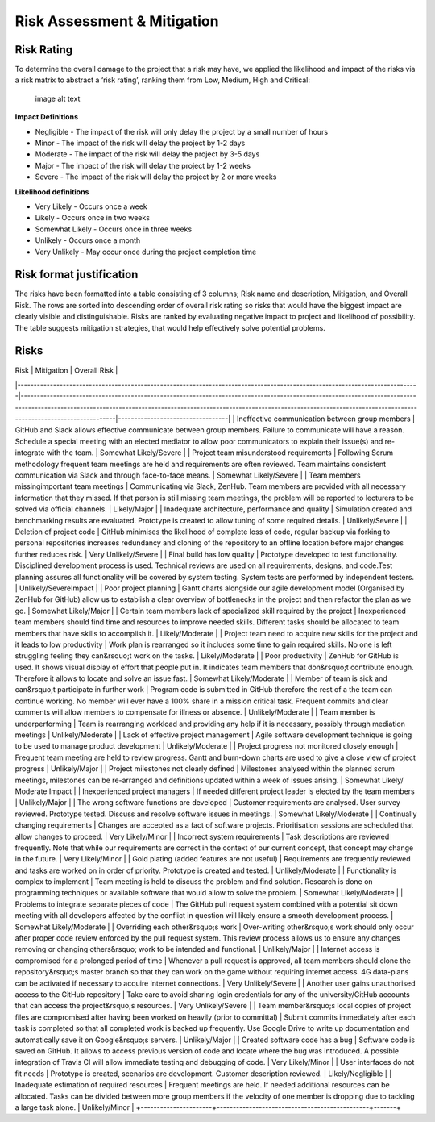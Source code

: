 Risk Assessment & Mitigation
============================

Risk Rating
-----------

To determine the overall damage to the project that a risk may have, we
applied the likelihood and impact of the risks via a risk matrix to
abstract a ‘risk rating’, ranking them from Low, Medium, High and
Critical:

.. figure:: risk0.png
   :alt: image alt text

   image alt text

**Impact Definitions**

-  Negligible - The impact of the risk will only delay the project by a
   small number of hours

-  Minor - The impact of the risk will delay the project by 1-2 days

-  Moderate - The impact of the risk will delay the project by 3-5 days

-  Major - The impact of the risk will delay the project by 1-2 weeks

-  Severe - The impact of the risk will delay the project by 2 or more
   weeks

**Likelihood definitions**

-  Very Likely - Occurs once a week

-  Likely - Occurs once in two weeks

-  Somewhat Likely - Occurs once in three weeks

-  Unlikely - Occurs once a month

-  Very Unlikely - May occur once during the project completion time

Risk format justification
-------------------------

The risks have been formatted into a table consisting of 3 columns; Risk
name and description, Mitigation, and Overall Risk. The rows are sorted
into descending order of overall risk rating so risks that would have
the biggest impact are clearly visible and distinguishable. Risks are
ranked by evaluating negative impact to project and likelihood of
possibility. The table suggests mitigation strategies, that would help
effectively solve potential problems.

Risks
-----

| Risk | Mitigation | Overall Risk |
|----------------------------------------------------------------------------------------------------------------------------|-------------------------------------------------------------------------------------------------------------------------------------------------------------------------------------------------------------------------------------------------------------------------------------|----------------------------------|
| Ineffective communication between group members | GitHub and Slack allows effective communicate between group members. Failure to communicate will have a reason. Schedule a special meeting with an elected mediator to allow poor communicators to explain their issue(s) and re-integrate with the team. | Somewhat Likely/Severe |
| Project team misunderstood requirements | Following Scrum methodology frequent team meetings are held and requirements are often reviewed. Team maintains consistent communication via Slack and through face-to-face means. | Somewhat Likely/Severe |
| Team members missingimportant team meetings | Communicating via Slack, ZenHub. Team members are provided with all necessary information that they missed. If that person is still missing team meetings, the problem will be reported to lecturers to be solved via official channels. | Likely/Major |
| Inadequate architecture, performance and quality | Simulation created and benchmarking results are evaluated. Prototype is created to allow tuning of some required details. | Unlikely/Severe |
| Deletion of project code | GitHub minimises the likelihood of complete loss of code, regular backup via forking to personal repositories increases redundancy and cloning of the repository to an offline location before major changes further reduces risk. | Very Unlikely/Severe |
| Final build has low quality | Prototype developed to test functionality. Disciplined development process is used. Technical reviews are used on all requirements, designs, and code.Test planning assures all functionality will be covered by system testing. System tests are performed by independent testers. | Unlikely/SevereImpact |
| Poor project planning | Gantt charts alongside our agile development model (Organised by ZenHub for GitHub) allow us to establish a clear overview of bottlenecks in the project and then refactor the plan as we go. | Somewhat Likely/Major |
| Certain team members lack of specialized skill required by the project | Inexperienced team members should find time and resources to improve needed skills. Different tasks should be allocated to team members that have skills to accomplish it. | Likely/Moderate |
| Project team need to acquire new skills for the project and it leads to low productivity | Work plan is rearranged so it includes some time to gain required skills. No one is left struggling feeling they can&rsquo;t work on the tasks. | Likely/Moderate |
| Poor productivity | ZenHub for GitHub is used. It shows visual display of effort that people put in. It indicates team members that don&rsquo;t contribute enough. Therefore it allows to locate and solve an issue fast. | Somewhat Likely/Moderate |
| Member of team is sick and can&rsquo;t participate in further work | Program code is submitted in GitHub therefore the rest of a the team can continue working. No member will ever have a 100% share in a mission critical task. Frequent commits and clear comments will allow members to compensate for illness or absence. | Unlikely/Moderate |
| Team member is underperforming | Team is rearranging workload and providing any help if it is necessary, possibly through mediation meetings | Unlikely/Moderate |
| Lack of effective project management | Agile software development technique is going to be used to manage product development | Unlikely/Moderate |
| Project progress not monitored closely enough | Frequent team meeting are held to review progress. Gantt and burn-down charts are used to give a close view of project progress | Unlikely/Major |
| Project milestones not clearly defined | Milestones analysed within the planned scrum meetings, milestones can be re-arranged and definitions updated within a week of issues arising. | Somewhat Likely/ Moderate Impact |
| Inexperienced project managers | If needed different project leader is elected by the team members | Unlikely/Major |
| The wrong software functions are developed | Customer requirements are analysed. User survey reviewed. Prototype tested. Discuss and resolve software issues in meetings. | Somewhat Likely/Moderate |
| Continually changing requirements | Changes are accepted as a fact of software projects. Prioritisation sessions are scheduled that allow changes to proceed. | Very Likely/Minor |
| Incorrect system requirements | Task descriptions are reviewed frequently. Note that while our requirements are correct in the context of our current concept, that concept may change in the future. | Very LIkely/Minor |
| Gold plating (added features are not useful) | Requirements are frequently reviewed and tasks are worked on in order of priority. Prototype is created and tested. | Unlikely/Moderate |
| Functionality is complex to implement | Team meeting is held to discuss the problem and find solution. Research is done on programming techniques or available software that would allow to solve the problem. | Somewhat Likely/Moderate |
| Problems to integrate separate pieces of code | The GitHub pull request system combined with a potential sit down meeting with all developers affected by the conflict in question will likely ensure a smooth development process. | Somewhat Likely/Moderate |
| Overriding each other&rsquo;s work | Over-writing other&rsquo;s work should only occur after proper code review enforced by the pull request system. This review process allows us to ensure any changes removing or changing others&rsquo; work to be intended and functional. | Unlikely/Major |
| Internet access is compromised for a prolonged period of time | Whenever a pull request is approved, all team members should clone the repository&rsquo;s master branch so that they can work on the game without requiring internet access. 4G data-plans can be activated if necessary to acquire internet connections. | Very Unlikely/Severe |
| Another user gains unauthorised access to the GitHub repository | Take care to avoid sharing login credentials for any of the university/GitHub accounts that can access the project&rsquo;s resources. | Very Unlikely/Severe |
| Team member&rsquo;s local copies of project files are compromised after having been worked on heavily (prior to committal) | Submit commits immediately after each task is completed so that all completed work is backed up frequently. Use Google Drive to write up documentation and automatically save it on Google&rsquo;s servers. | Unlikely/Major |
| Created software code has a bug | Software code is saved on GitHub. It allows to access previous version of code and locate where the bug was introduced. A possible integration of Travis CI will allow immediate testing and debugging of code. | Very Likely/Minor |
| User interfaces do not fit needs | Prototype is created, scenarios are development. Customer description reviewed. | Likely/Negligible |
| Inadequate estimation of required resources | Frequent meetings are held. If needed additional resources can be allocated. Tasks can be divided between more group members if the velocity of one member is dropping due to tackling a large task alone. | Unlikely/Minor |
+----------------------+-----------------------------------------------+-------+
